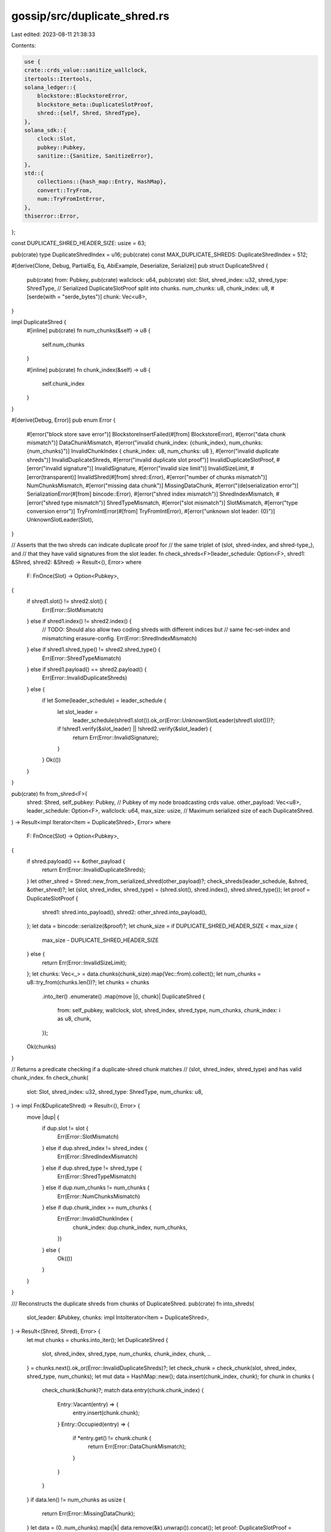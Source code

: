 gossip/src/duplicate_shred.rs
=============================

Last edited: 2023-08-11 21:38:33

Contents:

.. code-block:: rs

    use {
    crate::crds_value::sanitize_wallclock,
    itertools::Itertools,
    solana_ledger::{
        blockstore::BlockstoreError,
        blockstore_meta::DuplicateSlotProof,
        shred::{self, Shred, ShredType},
    },
    solana_sdk::{
        clock::Slot,
        pubkey::Pubkey,
        sanitize::{Sanitize, SanitizeError},
    },
    std::{
        collections::{hash_map::Entry, HashMap},
        convert::TryFrom,
        num::TryFromIntError,
    },
    thiserror::Error,
};

const DUPLICATE_SHRED_HEADER_SIZE: usize = 63;

pub(crate) type DuplicateShredIndex = u16;
pub(crate) const MAX_DUPLICATE_SHREDS: DuplicateShredIndex = 512;

#[derive(Clone, Debug, PartialEq, Eq, AbiExample, Deserialize, Serialize)]
pub struct DuplicateShred {
    pub(crate) from: Pubkey,
    pub(crate) wallclock: u64,
    pub(crate) slot: Slot,
    shred_index: u32,
    shred_type: ShredType,
    // Serialized DuplicateSlotProof split into chunks.
    num_chunks: u8,
    chunk_index: u8,
    #[serde(with = "serde_bytes")]
    chunk: Vec<u8>,
}

impl DuplicateShred {
    #[inline]
    pub(crate) fn num_chunks(&self) -> u8 {
        self.num_chunks
    }

    #[inline]
    pub(crate) fn chunk_index(&self) -> u8 {
        self.chunk_index
    }
}

#[derive(Debug, Error)]
pub enum Error {
    #[error("block store save error")]
    BlockstoreInsertFailed(#[from] BlockstoreError),
    #[error("data chunk mismatch")]
    DataChunkMismatch,
    #[error("invalid chunk_index: {chunk_index}, num_chunks: {num_chunks}")]
    InvalidChunkIndex { chunk_index: u8, num_chunks: u8 },
    #[error("invalid duplicate shreds")]
    InvalidDuplicateShreds,
    #[error("invalid duplicate slot proof")]
    InvalidDuplicateSlotProof,
    #[error("invalid signature")]
    InvalidSignature,
    #[error("invalid size limit")]
    InvalidSizeLimit,
    #[error(transparent)]
    InvalidShred(#[from] shred::Error),
    #[error("number of chunks mismatch")]
    NumChunksMismatch,
    #[error("missing data chunk")]
    MissingDataChunk,
    #[error("(de)serialization error")]
    SerializationError(#[from] bincode::Error),
    #[error("shred index mismatch")]
    ShredIndexMismatch,
    #[error("shred type mismatch")]
    ShredTypeMismatch,
    #[error("slot mismatch")]
    SlotMismatch,
    #[error("type conversion error")]
    TryFromIntError(#[from] TryFromIntError),
    #[error("unknown slot leader: {0}")]
    UnknownSlotLeader(Slot),
}

// Asserts that the two shreds can indicate duplicate proof for
// the same triplet of (slot, shred-index, and shred-type_), and
// that they have valid signatures from the slot leader.
fn check_shreds<F>(leader_schedule: Option<F>, shred1: &Shred, shred2: &Shred) -> Result<(), Error>
where
    F: FnOnce(Slot) -> Option<Pubkey>,
{
    if shred1.slot() != shred2.slot() {
        Err(Error::SlotMismatch)
    } else if shred1.index() != shred2.index() {
        // TODO: Should also allow two coding shreds with different indices but
        // same fec-set-index and mismatching erasure-config.
        Err(Error::ShredIndexMismatch)
    } else if shred1.shred_type() != shred2.shred_type() {
        Err(Error::ShredTypeMismatch)
    } else if shred1.payload() == shred2.payload() {
        Err(Error::InvalidDuplicateShreds)
    } else {
        if let Some(leader_schedule) = leader_schedule {
            let slot_leader =
                leader_schedule(shred1.slot()).ok_or(Error::UnknownSlotLeader(shred1.slot()))?;
            if !shred1.verify(&slot_leader) || !shred2.verify(&slot_leader) {
                return Err(Error::InvalidSignature);
            }
        }
        Ok(())
    }
}

pub(crate) fn from_shred<F>(
    shred: Shred,
    self_pubkey: Pubkey, // Pubkey of my node broadcasting crds value.
    other_payload: Vec<u8>,
    leader_schedule: Option<F>,
    wallclock: u64,
    max_size: usize, // Maximum serialized size of each DuplicateShred.
) -> Result<impl Iterator<Item = DuplicateShred>, Error>
where
    F: FnOnce(Slot) -> Option<Pubkey>,
{
    if shred.payload() == &other_payload {
        return Err(Error::InvalidDuplicateShreds);
    }
    let other_shred = Shred::new_from_serialized_shred(other_payload)?;
    check_shreds(leader_schedule, &shred, &other_shred)?;
    let (slot, shred_index, shred_type) = (shred.slot(), shred.index(), shred.shred_type());
    let proof = DuplicateSlotProof {
        shred1: shred.into_payload(),
        shred2: other_shred.into_payload(),
    };
    let data = bincode::serialize(&proof)?;
    let chunk_size = if DUPLICATE_SHRED_HEADER_SIZE < max_size {
        max_size - DUPLICATE_SHRED_HEADER_SIZE
    } else {
        return Err(Error::InvalidSizeLimit);
    };
    let chunks: Vec<_> = data.chunks(chunk_size).map(Vec::from).collect();
    let num_chunks = u8::try_from(chunks.len())?;
    let chunks = chunks
        .into_iter()
        .enumerate()
        .map(move |(i, chunk)| DuplicateShred {
            from: self_pubkey,
            wallclock,
            slot,
            shred_index,
            shred_type,
            num_chunks,
            chunk_index: i as u8,
            chunk,
        });
    Ok(chunks)
}

// Returns a predicate checking if a duplicate-shred chunk matches
// (slot, shred_index, shred_type) and has valid chunk_index.
fn check_chunk(
    slot: Slot,
    shred_index: u32,
    shred_type: ShredType,
    num_chunks: u8,
) -> impl Fn(&DuplicateShred) -> Result<(), Error> {
    move |dup| {
        if dup.slot != slot {
            Err(Error::SlotMismatch)
        } else if dup.shred_index != shred_index {
            Err(Error::ShredIndexMismatch)
        } else if dup.shred_type != shred_type {
            Err(Error::ShredTypeMismatch)
        } else if dup.num_chunks != num_chunks {
            Err(Error::NumChunksMismatch)
        } else if dup.chunk_index >= num_chunks {
            Err(Error::InvalidChunkIndex {
                chunk_index: dup.chunk_index,
                num_chunks,
            })
        } else {
            Ok(())
        }
    }
}

/// Reconstructs the duplicate shreds from chunks of DuplicateShred.
pub(crate) fn into_shreds(
    slot_leader: &Pubkey,
    chunks: impl IntoIterator<Item = DuplicateShred>,
) -> Result<(Shred, Shred), Error> {
    let mut chunks = chunks.into_iter();
    let DuplicateShred {
        slot,
        shred_index,
        shred_type,
        num_chunks,
        chunk_index,
        chunk,
        ..
    } = chunks.next().ok_or(Error::InvalidDuplicateShreds)?;
    let check_chunk = check_chunk(slot, shred_index, shred_type, num_chunks);
    let mut data = HashMap::new();
    data.insert(chunk_index, chunk);
    for chunk in chunks {
        check_chunk(&chunk)?;
        match data.entry(chunk.chunk_index) {
            Entry::Vacant(entry) => {
                entry.insert(chunk.chunk);
            }
            Entry::Occupied(entry) => {
                if *entry.get() != chunk.chunk {
                    return Err(Error::DataChunkMismatch);
                }
            }
        }
    }
    if data.len() != num_chunks as usize {
        return Err(Error::MissingDataChunk);
    }
    let data = (0..num_chunks).map(|k| data.remove(&k).unwrap()).concat();
    let proof: DuplicateSlotProof = bincode::deserialize(&data)?;
    if proof.shred1 == proof.shred2 {
        return Err(Error::InvalidDuplicateSlotProof);
    }
    let shred1 = Shred::new_from_serialized_shred(proof.shred1)?;
    let shred2 = Shred::new_from_serialized_shred(proof.shred2)?;
    if shred1.slot() != slot || shred2.slot() != slot {
        Err(Error::SlotMismatch)
    } else if shred1.index() != shred_index || shred2.index() != shred_index {
        Err(Error::ShredIndexMismatch)
    } else if shred1.shred_type() != shred_type || shred2.shred_type() != shred_type {
        Err(Error::ShredTypeMismatch)
    } else if shred1.payload() == shred2.payload() {
        Err(Error::InvalidDuplicateShreds)
    } else if !shred1.verify(slot_leader) || !shred2.verify(slot_leader) {
        Err(Error::InvalidSignature)
    } else {
        Ok((shred1, shred2))
    }
}

impl Sanitize for DuplicateShred {
    fn sanitize(&self) -> Result<(), SanitizeError> {
        sanitize_wallclock(self.wallclock)?;
        if self.chunk_index >= self.num_chunks {
            return Err(SanitizeError::IndexOutOfBounds);
        }
        self.from.sanitize()
    }
}

#[cfg(test)]
pub(crate) mod tests {
    use {
        super::*,
        rand::Rng,
        solana_entry::entry::Entry,
        solana_ledger::shred::{ProcessShredsStats, ReedSolomonCache, Shredder},
        solana_sdk::{
            hash,
            signature::{Keypair, Signer},
            system_transaction,
        },
        std::sync::Arc,
    };

    #[test]
    fn test_duplicate_shred_header_size() {
        let dup = DuplicateShred {
            from: Pubkey::new_unique(),
            wallclock: u64::MAX,
            slot: Slot::MAX,
            shred_index: u32::MAX,
            shred_type: ShredType::Data,
            num_chunks: u8::MAX,
            chunk_index: u8::MAX,
            chunk: Vec::default(),
        };
        assert_eq!(
            bincode::serialize(&dup).unwrap().len(),
            DUPLICATE_SHRED_HEADER_SIZE
        );
        assert_eq!(
            bincode::serialized_size(&dup).unwrap(),
            DUPLICATE_SHRED_HEADER_SIZE as u64
        );
    }

    pub(crate) fn new_rand_shred<R: Rng>(
        rng: &mut R,
        next_shred_index: u32,
        shredder: &Shredder,
        keypair: &Keypair,
    ) -> Shred {
        let entries: Vec<_> = std::iter::repeat_with(|| {
            let tx = system_transaction::transfer(
                &Keypair::new(),       // from
                &Pubkey::new_unique(), // to
                rng.gen(),             // lamports
                hash::new_rand(rng),   // recent blockhash
            );
            Entry::new(
                &hash::new_rand(rng), // prev_hash
                1,                    // num_hashes,
                vec![tx],             // transactions
            )
        })
        .take(5)
        .collect();
        let (mut data_shreds, _coding_shreds) = shredder.entries_to_shreds(
            keypair,
            &entries,
            true, // is_last_in_slot
            next_shred_index,
            next_shred_index, // next_code_index
            true,             // merkle_variant
            &ReedSolomonCache::default(),
            &mut ProcessShredsStats::default(),
        );
        data_shreds.swap_remove(0)
    }

    #[test]
    fn test_duplicate_shred_round_trip() {
        let mut rng = rand::thread_rng();
        let leader = Arc::new(Keypair::new());
        let (slot, parent_slot, reference_tick, version) = (53084024, 53084023, 0, 0);
        let shredder = Shredder::new(slot, parent_slot, reference_tick, version).unwrap();
        let next_shred_index = rng.gen_range(0, 32_000);
        let shred1 = new_rand_shred(&mut rng, next_shred_index, &shredder, &leader);
        let shred2 = new_rand_shred(&mut rng, next_shred_index, &shredder, &leader);
        let leader_schedule = |s| {
            if s == slot {
                Some(leader.pubkey())
            } else {
                None
            }
        };
        let chunks: Vec<_> = from_shred(
            shred1.clone(),
            Pubkey::new_unique(), // self_pubkey
            shred2.payload().clone(),
            Some(leader_schedule),
            rng.gen(), // wallclock
            512,       // max_size
        )
        .unwrap()
        .collect();
        assert!(chunks.len() > 4);
        let (shred3, shred4) = into_shreds(&leader.pubkey(), chunks).unwrap();
        assert_eq!(shred1, shred3);
        assert_eq!(shred2, shred4);
    }
}


